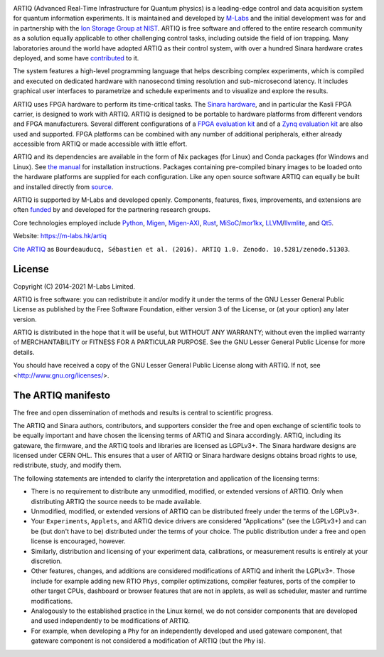 .. Always keep doc/manual/introduction.rst synchronized with this file, with the exception of the logo.

.. Absolute so that it works on github and on pypi
.. image:: https://raw.githubusercontent.com/m-labs/artiq/master/doc/logo/artiq.png
  :target: https://m-labs.hk/artiq

ARTIQ (Advanced Real-Time Infrastructure for Quantum physics) is a leading-edge control and data acquisition system for quantum information experiments.
It is maintained and developed by `M-Labs <https://m-labs.hk>`_ and the initial development was for and in partnership with the `Ion Storage Group at NIST <https://www.nist.gov/pml/time-and-frequency-division/ion-storage>`_. ARTIQ is free software and offered to the entire research community as a solution equally applicable to other challenging control tasks, including outside the field of ion trapping. Many laboratories around the world have adopted ARTIQ as their control system, with over a hundred Sinara hardware crates deployed, and some have `contributed <https://m-labs.hk/experiment-control/funding/>`_ to it.

The system features a high-level programming language that helps describing complex experiments, which is compiled and executed on dedicated hardware with nanosecond timing resolution and sub-microsecond latency. It includes graphical user interfaces to parametrize and schedule experiments and to visualize and explore the results.

ARTIQ uses FPGA hardware to perform its time-critical tasks. The `Sinara hardware <https://github.com/sinara-hw>`_, and in particular the Kasli FPGA carrier, is designed to work with ARTIQ.
ARTIQ is designed to be portable to hardware platforms from different vendors and FPGA manufacturers.
Several different configurations of a `FPGA evaluation kit <https://www.xilinx.com/products/boards-and-kits/ek-k7-kc705-g.html>`_ and of a `Zynq evaluation kit <https://www.xilinx.com/products/boards-and-kits/ek-z7-zc706-g.html>`_ are also used and supported. FPGA platforms can be combined with any number of additional peripherals, either already accessible from ARTIQ or made accessible with little effort.

ARTIQ and its dependencies are available in the form of Nix packages (for Linux) and Conda packages (for Windows and Linux). See `the manual <https://m-labs.hk/experiment-control/resources/>`_ for installation instructions.
Packages containing pre-compiled binary images to be loaded onto the hardware platforms are supplied for each configuration.
Like any open source software ARTIQ can equally be built and installed directly from `source <https://github.com/m-labs/artiq>`_.

ARTIQ is supported by M-Labs and developed openly.
Components, features, fixes, improvements, and extensions are often `funded <https://m-labs.hk/experiment-control/funding/>`_ by and developed for the partnering research groups.

Core technologies employed include `Python <https://www.python.org/>`_, `Migen <https://github.com/m-labs/migen>`_, `Migen-AXI <https://github.com/peteut/migen-axi>`_, `Rust <https://www.rust-lang.org/>`_, `MiSoC <https://github.com/m-labs/misoc>`_/`mor1kx <https://github.com/openrisc/mor1kx>`_, `LLVM <https://llvm.org/>`_/`llvmlite <https://github.com/numba/llvmlite>`_, and `Qt5 <https://www.qt.io/>`_.

Website: https://m-labs.hk/artiq

`Cite ARTIQ <http://dx.doi.org/10.5281/zenodo.51303>`_ as ``Bourdeauducq, Sébastien et al. (2016). ARTIQ 1.0. Zenodo. 10.5281/zenodo.51303``.

License
=======

Copyright (C) 2014-2021 M-Labs Limited.

ARTIQ is free software: you can redistribute it and/or modify
it under the terms of the GNU Lesser General Public License as published by
the Free Software Foundation, either version 3 of the License, or
(at your option) any later version.

ARTIQ is distributed in the hope that it will be useful,
but WITHOUT ANY WARRANTY; without even the implied warranty of
MERCHANTABILITY or FITNESS FOR A PARTICULAR PURPOSE.  See the
GNU Lesser General Public License for more details.

You should have received a copy of the GNU Lesser General Public License
along with ARTIQ.  If not, see <http://www.gnu.org/licenses/>.

The ARTIQ manifesto
===================

The free and open dissemination of methods and results is central to scientific progress.

The ARTIQ and Sinara authors, contributors, and supporters consider the free and open exchange of scientific tools to be equally important and have chosen the licensing terms of ARTIQ and Sinara accordingly. ARTIQ, including its gateware, the firmware, and the ARTIQ tools and libraries are licensed as LGPLv3+. The Sinara hardware designs are licensed under CERN OHL.
This ensures that a user of ARTIQ or Sinara hardware designs obtains broad rights to use, redistribute, study, and modify them.

The following statements are intended to clarify the interpretation and application of the licensing terms:

* There is no requirement to distribute any unmodified, modified, or extended versions of ARTIQ. Only when distributing ARTIQ the source needs to be made available.
* Unmodified, modified, or extended versions of ARTIQ can be distributed freely under the terms of the LGPLv3+.
* Your ``Experiments``, ``Applets``, and ARTIQ device drivers are considered "Applications" (see the LGPLv3+) and can be (but don't have to be) distributed under the terms of your choice. The public distribution under a free and open license is encouraged, however.
* Similarly, distribution and licensing of your experiment data, calibrations, or measurement results is entirely at your discretion.
* Other features, changes, and additions are considered modifications of ARTIQ and inherit the LGPLv3+. Those include for example adding new RTIO ``Phys``, compiler optimizations, compiler features, ports of the compiler to other target CPUs, dashboard or browser features that are not in applets, as well as scheduler, master and runtime modifications.
* Analogously to the established practice in the Linux kernel, we do not consider components that are developed and used independently to be modifications of ARTIQ.
* For example, when developing a ``Phy`` for an independently developed and used gateware component, that gateware component is not considered a modification of ARTIQ (but the ``Phy`` is).
